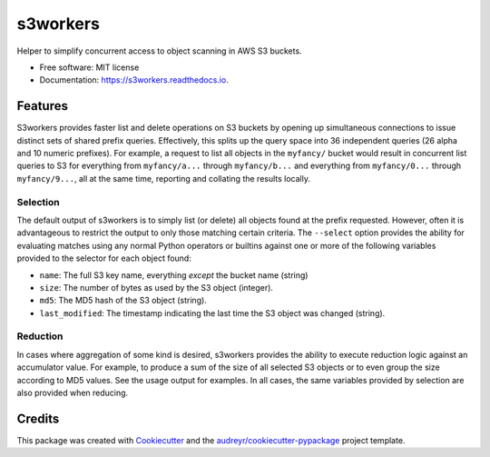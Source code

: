 ===============================
s3workers
===============================


.. image:: https://img.shields.io/pypi/v/s3workers.svg
        :target: https://pypi.python.org/pypi/s3workers

.. image:: https://img.shields.io/travis/bradrf/s3workers.svg
        :target: https://travis-ci.org/bradrf/s3workers

.. image:: https://readthedocs.org/projects/s3workers/badge/?version=latest
        :target: https://s3workers.readthedocs.io/en/latest/?badge=latest
        :alt: Documentation Status

.. image:: https://pyup.io/repos/github/bradrf/s3workers/shield.svg
     :target: https://pyup.io/repos/github/bradrf/s3workers/
     :alt: Updates


Helper to simplify concurrent access to object scanning in AWS S3 buckets.


* Free software: MIT license
* Documentation: https://s3workers.readthedocs.io.


Features
--------

S3workers provides faster list and delete operations on S3 buckets by opening up simultaneous
connections to issue distinct sets of shared prefix queries. Effectively, this splits up the query
space into 36 independent queries (26 alpha and 10 numeric prefixes). For example, a request to list
all objects in the ``myfancy/`` bucket would result in concurrent list queries to S3 for everything
from ``myfancy/a...`` through ``myfancy/b...`` and everything from ``myfancy/0...`` through
``myfancy/9...``, all at the same time, reporting and collating the results locally.

Selection
~~~~~~~~~

The default output of s3workers is to simply list (or delete) all objects found at the prefix
requested. However, often it is advantageous to restrict the output to only those matching certain
criteria. The ``--select`` option provides the ability for evaluating matches using any normal
Python operators or builtins against one or more of the following variables provided to the selector
for each object found:

* ``name``: The full S3 key name, everything *except* the bucket name (string)
* ``size``: The number of bytes as used by the S3 object (integer).
* ``md5``: The MD5 hash of the S3 object (string).
* ``last_modified``: The timestamp indicating the last time the S3 object was changed (string).

Reduction
~~~~~~~~~

In cases where aggregation of some kind is desired, s3workers provides the ability to execute
reduction logic against an accumulator value. For example, to produce a sum of the size of all
selected S3 objects or to even group the size according to MD5 values. See the usage output for
examples. In all cases, the same variables provided by selection are also provided when reducing.


Credits
---------

This package was created with Cookiecutter_ and the `audreyr/cookiecutter-pypackage`_ project
template.

.. _Cookiecutter: https://github.com/audreyr/cookiecutter
.. _`audreyr/cookiecutter-pypackage`: https://github.com/audreyr/cookiecutter-pypackage
